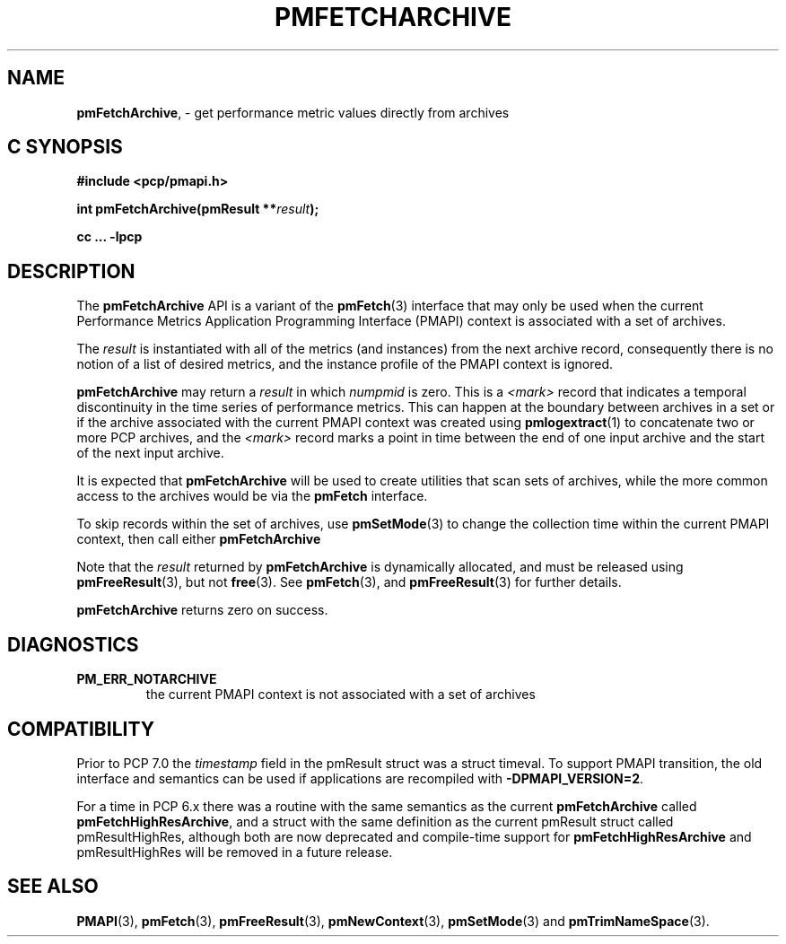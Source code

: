 '\"macro stdmacro
.\"
.\" Copyright (c) 2016,2022 Red Hat.
.\" Copyright (c) 2000-2004 Silicon Graphics, Inc.  All Rights Reserved.
.\"
.\" This program is free software; you can redistribute it and/or modify it
.\" under the terms of the GNU General Public License as published by the
.\" Free Software Foundation; either version 2 of the License, or (at your
.\" option) any later version.
.\"
.\" This program is distributed in the hope that it will be useful, but
.\" WITHOUT ANY WARRANTY; without even the implied warranty of MERCHANTABILITY
.\" or FITNESS FOR A PARTICULAR PURPOSE.  See the GNU General Public License
.\" for more details.
.\"
.\"
.TH PMFETCHARCHIVE 3 "PCP" "Performance Co-Pilot"
.SH NAME
\f3pmFetchArchive\f1, \- get performance metric values directly from archives
.SH "C SYNOPSIS"
.ft 3
.ad l
.hy 0
#include <pcp/pmapi.h>
.sp
int pmFetchArchive(pmResult **\fIresult\fP);
.sp
cc ... \-lpcp
.hy
.ad
.ft 1
.SH DESCRIPTION
The
.B pmFetchArchive
API is a variant of the
.BR pmFetch (3)
interface that may only be used when the current
Performance Metrics Application Programming Interface (PMAPI)
context is associated with a set of archives.
.PP
The
.I result
is instantiated with all of the metrics (and instances)
from the next archive record,
consequently there is no notion of a list of desired metrics,
and the instance profile of the PMAPI context is ignored.
.PP
.B pmFetchArchive
may return a
.I result
in which
.I numpmid
is zero.
This is a
.I <mark>
record that indicates a temporal discontinuity in the time series
of performance metrics.
This can happen at the boundary between archives in a set or if
the archive associated with the current PMAPI context was created
using
.BR pmlogextract (1)
to concatenate two or more PCP archives, and the
.I <mark>
record marks a point in time between the end of one input archive and
the start of the next input archive.
.PP
It is expected that
.B pmFetchArchive
will be used to create utilities that scan sets of archives,
while the more common access to the archives would be via the
.B pmFetch
interface.
.PP
To skip records within the set of archives, use
.BR pmSetMode (3)
to change the collection time within the current
PMAPI context, then call either
.B pmFetchArchive
.PP
Note that the
.I result
returned by
.B pmFetchArchive
is dynamically allocated, and
must be released using
.BR pmFreeResult (3),
but not
.BR free (3).
See
.BR pmFetch (3),
and
.BR pmFreeResult (3)
for further details.
.PP
.B pmFetchArchive
returns zero on success.
.SH DIAGNOSTICS
.IP \f3PM_ERR_NOTARCHIVE\f1
the current PMAPI context is not associated with a set of archives
.SH COMPATIBILITY
Prior to PCP 7.0 the
.I timestamp
field in the \f(CRpmResult\fP struct was a \f(CRstruct timeval\fP.
To support PMAPI transition, the old interface and semantics can be
used if applications are recompiled with
.BR \-DPMAPI_VERSION=2 .
.PP
For a time in PCP 6.x there was a
routine with the same semantics as the current
.B pmFetchArchive
called
.BR pmFetchHighResArchive ,
and a struct with the same definition as the current
\f(CRpmResult\fP struct called
\f(CRpmResultHighRes\fP,
although both are now deprecated and compile-time support for
.B pmFetchHighResArchive
and \f(CRpmResultHighRes\fP will be removed in a future release.
.SH SEE ALSO
.BR PMAPI (3),
.BR pmFetch (3),
.BR pmFreeResult (3),
.BR pmNewContext (3),
.BR pmSetMode (3)
and
.BR pmTrimNameSpace (3).
